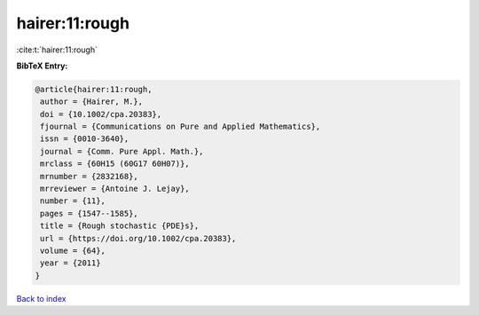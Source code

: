 hairer:11:rough
===============

:cite:t:`hairer:11:rough`

**BibTeX Entry:**

.. code-block:: bibtex

   @article{hairer:11:rough,
    author = {Hairer, M.},
    doi = {10.1002/cpa.20383},
    fjournal = {Communications on Pure and Applied Mathematics},
    issn = {0010-3640},
    journal = {Comm. Pure Appl. Math.},
    mrclass = {60H15 (60G17 60H07)},
    mrnumber = {2832168},
    mrreviewer = {Antoine J. Lejay},
    number = {11},
    pages = {1547--1585},
    title = {Rough stochastic {PDE}s},
    url = {https://doi.org/10.1002/cpa.20383},
    volume = {64},
    year = {2011}
   }

`Back to index <../By-Cite-Keys.rst>`_
